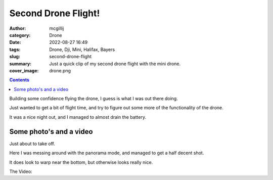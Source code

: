 Second Drone Flight!
####################

:author: mcgillij
:category: Drone
:date: 2022-08-27 16:49
:tags: Drone, Dji, Mini, Halifax, Bayers
:slug: second-drone-flight
:summary: Just a quick clip of my second drone flight with the mini drone.
:cover_image: drone.png

.. contents::


Building some confidence flying the drone, I guess is what I was out there doing.

Just wanted to get a bit of flight time, and try to figure out some more of the functionality of the drone.

It was a nice night out, and I managed to almost drain the battery.

Some photo's and a video
------------------------

Just about to take off.

.. image:: {static}/images/bayerlake_takeoff.jpg
   :align: center
   :alt: Takeoff
   :class: image-process-large-photo


Here I was messing around with the panorama mode, and managed to get a half decent shot.

.. image:: {static}/images/bayerlake_panorama.jpg
   :align: center
   :alt: Panorama
   :class: image-process-large-photo

It does look to warp near the bottom, but otherwise looks really nice.

The Video:

.. youtube:: xZOzQ2q4LDw
